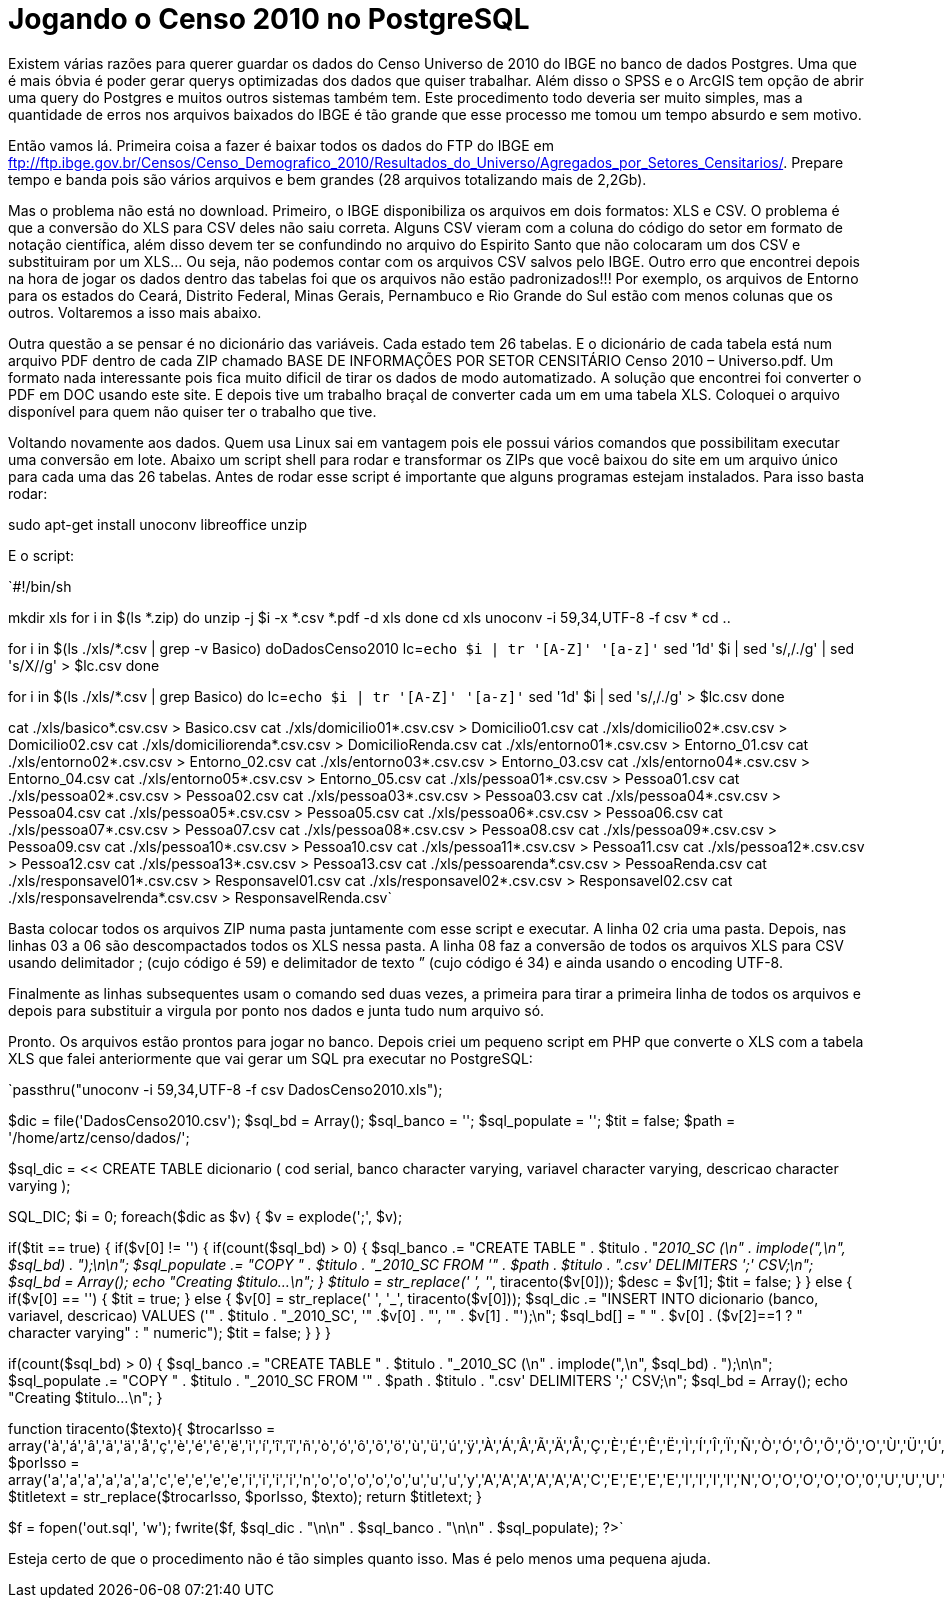 = Jogando o Censo 2010 no PostgreSQL
:published_at: 2012-12-4

Existem várias razões para querer guardar os dados do Censo Universo de 2010 do IBGE no banco de dados Postgres. Uma que é mais óbvia é poder gerar querys optimizadas dos dados que quiser trabalhar. Além disso o SPSS e o ArcGIS tem opção de abrir uma query do Postgres e muitos outros sistemas também tem. Este procedimento todo deveria ser muito simples, mas a quantidade de erros nos arquivos baixados do IBGE é tão grande que esse processo me tomou um tempo absurdo e sem motivo.

Então vamos lá. Primeira coisa a fazer é baixar todos os dados do FTP do IBGE em ftp://ftp.ibge.gov.br/Censos/Censo_Demografico_2010/Resultados_do_Universo/Agregados_por_Setores_Censitarios/. Prepare tempo e banda pois são vários arquivos e bem grandes (28 arquivos totalizando mais de 2,2Gb).

Mas o problema não está no download. Primeiro, o IBGE disponibiliza os arquivos em dois formatos: XLS e CSV. O problema é que a conversão do XLS para CSV deles não saiu correta. Alguns CSV vieram com a coluna do código do setor em formato de notação científica, além disso devem ter se confundindo no arquivo do Espirito Santo que não colocaram um dos CSV e substituiram por um XLS… Ou seja, não podemos contar com os arquivos CSV salvos pelo IBGE. Outro erro que encontrei depois na hora de jogar os dados dentro das tabelas foi que os arquivos não estão padronizados!!! Por exemplo, os arquivos de Entorno para os estados do Ceará, Distrito Federal, Minas Gerais, Pernambuco e Rio Grande do Sul estão com menos colunas que os outros. Voltaremos a isso mais abaixo.

Outra questão a se pensar é no dicionário das variáveis. Cada estado tem 26 tabelas. E o dicionário de cada tabela está num arquivo PDF dentro de cada ZIP chamado BASE DE INFORMAÇÕES POR SETOR CENSITÁRIO Censo 2010 – Universo.pdf. Um formato nada interessante pois fica muito dificil de tirar os dados de modo automatizado. A solução que encontrei foi converter o PDF em DOC usando este site. E depois tive um trabalho braçal de converter cada um em uma tabela XLS. Coloquei o arquivo disponível para quem não quiser ter o trabalho que tive.

Voltando novamente aos dados. Quem usa Linux sai em vantagem pois ele possui vários comandos que possibilitam executar uma conversão em lote. Abaixo um script shell para rodar e transformar os ZIPs que você baixou do site em um arquivo único para cada uma das 26 tabelas. Antes de rodar esse script é importante que alguns programas estejam instalados. Para isso basta rodar:

sudo apt-get install unoconv libreoffice unzip

E o script:

`#!/bin/sh

mkdir xls
for i in $(ls *.zip)
do
unzip -j $i -x *.csv *.pdf -d xls
done
cd xls
unoconv -i 59,34,UTF-8 -f csv *
cd ..

for i in $(ls ./xls/*.csv | grep -v Basico)
doDadosCenso2010
lc=`echo $i | tr '[A-Z]' '[a-z]'`
sed '1d' $i | sed 's/,/./g' | sed 's/X//g' > $lc.csv
done

for i in $(ls ./xls/*.csv | grep Basico)
do
lc=`echo $i | tr '[A-Z]' '[a-z]'`
sed '1d' $i | sed 's/,/./g' > $lc.csv
done

cat ./xls/basico*.csv.csv > Basico.csv
cat ./xls/domicilio01*.csv.csv > Domicilio01.csv
cat ./xls/domicilio02*.csv.csv > Domicilio02.csv
cat ./xls/domiciliorenda*.csv.csv > DomicilioRenda.csv
cat ./xls/entorno01*.csv.csv > Entorno_01.csv
cat ./xls/entorno02*.csv.csv > Entorno_02.csv
cat ./xls/entorno03*.csv.csv > Entorno_03.csv
cat ./xls/entorno04*.csv.csv > Entorno_04.csv
cat ./xls/entorno05*.csv.csv > Entorno_05.csv
cat ./xls/pessoa01*.csv.csv > Pessoa01.csv
cat ./xls/pessoa02*.csv.csv > Pessoa02.csv
cat ./xls/pessoa03*.csv.csv > Pessoa03.csv
cat ./xls/pessoa04*.csv.csv > Pessoa04.csv
cat ./xls/pessoa05*.csv.csv > Pessoa05.csv
cat ./xls/pessoa06*.csv.csv > Pessoa06.csv
cat ./xls/pessoa07*.csv.csv > Pessoa07.csv
cat ./xls/pessoa08*.csv.csv > Pessoa08.csv
cat ./xls/pessoa09*.csv.csv > Pessoa09.csv
cat ./xls/pessoa10*.csv.csv > Pessoa10.csv
cat ./xls/pessoa11*.csv.csv > Pessoa11.csv
cat ./xls/pessoa12*.csv.csv > Pessoa12.csv
cat ./xls/pessoa13*.csv.csv > Pessoa13.csv
cat ./xls/pessoarenda*.csv.csv > PessoaRenda.csv
cat ./xls/responsavel01*.csv.csv > Responsavel01.csv
cat ./xls/responsavel02*.csv.csv > Responsavel02.csv
cat ./xls/responsavelrenda*.csv.csv > ResponsavelRenda.csv`

Basta colocar todos os arquivos ZIP numa pasta juntamente com esse script e executar.
A linha 02 cria uma pasta. Depois, nas linhas 03 a 06 são descompactados todos os XLS nessa pasta. A linha 08 faz a conversão de todos os arquivos XLS para CSV usando delimitador ; (cujo código é 59) e delimitador de texto ” (cujo código é 34) e ainda usando o encoding UTF-8.

Finalmente as linhas subsequentes usam o comando sed duas vezes, a primeira para tirar a primeira linha de todos os arquivos e depois para substituir a virgula por ponto nos dados e junta tudo num arquivo só.

Pronto. Os arquivos estão prontos para jogar no banco.
Depois criei um pequeno script em PHP que converte o XLS com a tabela XLS que falei anteriormente que vai gerar um SQL pra executar no PostgreSQL:

`passthru("unoconv -i 59,34,UTF-8 -f csv DadosCenso2010.xls");

$dic = file('DadosCenso2010.csv');
$sql_bd = Array();
$sql_banco = '';
$sql_populate = '';
$tit = false;
$path = '/home/artz/censo/dados/';

$sql_dic = << CREATE TABLE dicionario
(
cod serial,
banco character varying,
variavel character varying,
descricao character varying
);

SQL_DIC;
$i = 0;
foreach($dic as $v) {
$v = explode(';', $v);
//$i++;
//if($i > 10) die;

if($tit == true) {
if($v[0] != '') {
if(count($sql_bd) > 0) {
$sql_banco .= "CREATE TABLE " . $titulo . "_2010_SC (\n"
. implode(",\n", $sql_bd)
. ");\n\n";
$sql_populate .= "COPY " . $titulo . "_2010_SC FROM '" . $path . $titulo . ".csv' DELIMITERS ';' CSV;\n";
$sql_bd = Array();
echo "Creating $titulo...\n";
}
$titulo = str_replace(' ', '_', tiracento($v[0]));
$desc = $v[1];
$tit = false;
}
} else {
if($v[0] == '') {
$tit = true;
} else {
$v[0] = str_replace(' ', '_', tiracento($v[0]));
$sql_dic .= "INSERT INTO dicionario (banco, variavel, descricao) VALUES ('" . $titulo . "_2010_SC', '" .$v[0] . "', '" . $v[1] . "');\n";
$sql_bd[] = " " . $v[0] . ($v[2]==1 ? " character varying" : " numeric");
$tit = false;
}
}
}

if(count($sql_bd) > 0) {
$sql_banco .= "CREATE TABLE " . $titulo . "_2010_SC (\n"
. implode(",\n", $sql_bd)
. ");\n\n";
$sql_populate .= "COPY " . $titulo . "_2010_SC FROM '" . $path . $titulo . ".csv' DELIMITERS ';' CSV;\n";
$sql_bd = Array();
echo "Creating $titulo...\n";
}

function tiracento($texto){
$trocarIsso = array('à','á','â','ã','ä','å','ç','è','é','ê','ë','ì','í','î','ï','ñ','ò','ó','ô','õ','ö','ù','ü','ú','ÿ','À','Á','Â','Ã','Ä','Å','Ç','È','É','Ê','Ë','Ì','Í','Î','Ï','Ñ','Ò','Ó','Ô','Õ','Ö','O','Ù','Ü','Ú','Ÿ',);
$porIsso = array('a','a','a','a','a','a','c','e','e','e','e','i','i','i','i','n','o','o','o','o','o','u','u','u','y','A','A','A','A','A','A','C','E','E','E','E','I','I','I','I','N','O','O','O','O','O','0','U','U','U','Y',);
$titletext = str_replace($trocarIsso, $porIsso, $texto);
return $titletext;
}

$f = fopen('out.sql', 'w');
fwrite($f, $sql_dic . "\n\n" . $sql_banco . "\n\n" . $sql_populate);
?>`

Esteja certo de que o procedimento não é tão simples quanto isso. Mas é pelo menos uma pequena ajuda.